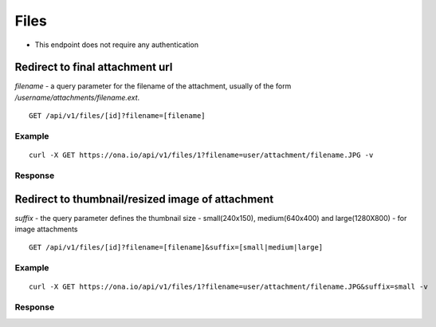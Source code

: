 
Files
*****

* This endpoint does not require any authentication

Redirect to final attachment url
--------------------------------

`filename` - a query parameter for the filename of the attachment, usually of the form `/username/attachments/filename.ext`.

::

	GET /api/v1/files/[id]?filename=[filename]


Example
^^^^^^^
::

       curl -X GET https://ona.io/api/v1/files/1?filename=user/attachment/filename.JPG -v

Response
^^^^^^^^
.. raw:: html

    <pre>< HTTP/1.0 302 FOUND
    < Date: Mon, 23 Mar 2015 21:23:34 GMT
    < Server: WSGIServer/0.1 Python/2.7.9
    < Vary: Accept, Accept-Language, Cookie
    < Content-Language: en
    < Content-Type: text/html; charset=utf-8
    < Location: https://domain.s3.amazonaws.com/ukanga/attachments/1427114588547.jpg?...
    </pre>


Redirect to thumbnail/resized image of attachment
-------------------------------------------------

`suffix` - the query parameter defines the thumbnail size - small(240x150), medium(640x400) and large(1280X800) - for image attachments

::

	GET /api/v1/files/[id]?filename=[filename]&suffix=[small|medium|large]


Example
^^^^^^^

::

       curl -X GET https://ona.io/api/v1/files/1?filename=user/attachment/filename.JPG&suffix=small -v

Response
^^^^^^^^
.. raw:: html

    <pre>< HTTP/1.0 302 FOUND
    < Date: Mon, 23 Mar 2015 21:23:34 GMT
    < Server: WSGIServer/0.1 Python/2.7.9
    < Vary: Accept, Accept-Language, Cookie
    < Content-Language: en
    < Content-Type: text/html; charset=utf-8
    < Location: https://domain.s3.amazonaws.com/ukanga/attachments/1427114588547-small.jpg?...
    </pre>
